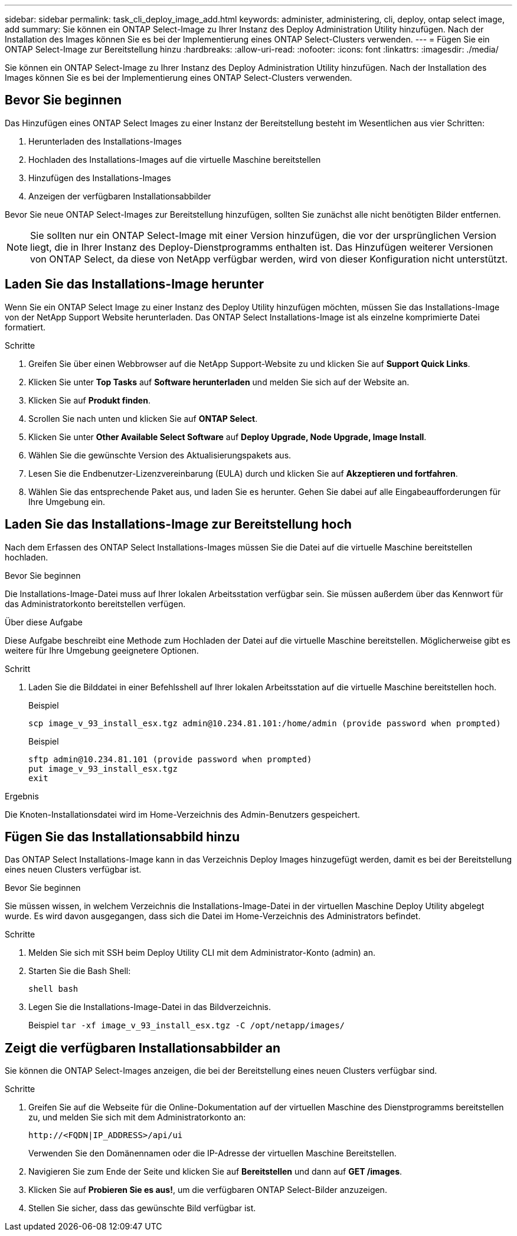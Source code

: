 ---
sidebar: sidebar 
permalink: task_cli_deploy_image_add.html 
keywords: administer, administering, cli, deploy, ontap select image, add 
summary: Sie können ein ONTAP Select-Image zu Ihrer Instanz des Deploy Administration Utility hinzufügen. Nach der Installation des Images können Sie es bei der Implementierung eines ONTAP Select-Clusters verwenden. 
---
= Fügen Sie ein ONTAP Select-Image zur Bereitstellung hinzu
:hardbreaks:
:allow-uri-read: 
:nofooter: 
:icons: font
:linkattrs: 
:imagesdir: ./media/


[role="lead"]
Sie können ein ONTAP Select-Image zu Ihrer Instanz des Deploy Administration Utility hinzufügen. Nach der Installation des Images können Sie es bei der Implementierung eines ONTAP Select-Clusters verwenden.



== Bevor Sie beginnen

Das Hinzufügen eines ONTAP Select Images zu einer Instanz der Bereitstellung besteht im Wesentlichen aus vier Schritten:

. Herunterladen des Installations-Images
. Hochladen des Installations-Images auf die virtuelle Maschine bereitstellen
. Hinzufügen des Installations-Images
. Anzeigen der verfügbaren Installationsabbilder


Bevor Sie neue ONTAP Select-Images zur Bereitstellung hinzufügen, sollten Sie zunächst alle nicht benötigten Bilder entfernen.


NOTE: Sie sollten nur ein ONTAP Select-Image mit einer Version hinzufügen, die vor der ursprünglichen Version liegt, die in Ihrer Instanz des Deploy-Dienstprogramms enthalten ist. Das Hinzufügen weiterer Versionen von ONTAP Select, da diese von NetApp verfügbar werden, wird von dieser Konfiguration nicht unterstützt.



== Laden Sie das Installations-Image herunter

Wenn Sie ein ONTAP Select Image zu einer Instanz des Deploy Utility hinzufügen möchten, müssen Sie das Installations-Image von der NetApp Support Website herunterladen. Das ONTAP Select Installations-Image ist als einzelne komprimierte Datei formatiert.

.Schritte
. Greifen Sie über einen Webbrowser auf die NetApp Support-Website zu und klicken Sie auf *Support Quick Links*.
. Klicken Sie unter *Top Tasks* auf *Software herunterladen* und melden Sie sich auf der Website an.
. Klicken Sie auf *Produkt finden*.
. Scrollen Sie nach unten und klicken Sie auf *ONTAP Select*.
. Klicken Sie unter *Other Available Select Software* auf *Deploy Upgrade, Node Upgrade, Image Install*.
. Wählen Sie die gewünschte Version des Aktualisierungspakets aus.
. Lesen Sie die Endbenutzer-Lizenzvereinbarung (EULA) durch und klicken Sie auf *Akzeptieren und fortfahren*.
. Wählen Sie das entsprechende Paket aus, und laden Sie es herunter. Gehen Sie dabei auf alle Eingabeaufforderungen für Ihre Umgebung ein.




== Laden Sie das Installations-Image zur Bereitstellung hoch

Nach dem Erfassen des ONTAP Select Installations-Images müssen Sie die Datei auf die virtuelle Maschine bereitstellen hochladen.

.Bevor Sie beginnen
Die Installations-Image-Datei muss auf Ihrer lokalen Arbeitsstation verfügbar sein. Sie müssen außerdem über das Kennwort für das Administratorkonto bereitstellen verfügen.

.Über diese Aufgabe
Diese Aufgabe beschreibt eine Methode zum Hochladen der Datei auf die virtuelle Maschine bereitstellen. Möglicherweise gibt es weitere für Ihre Umgebung geeignetere Optionen.

.Schritt
. Laden Sie die Bilddatei in einer Befehlsshell auf Ihrer lokalen Arbeitsstation auf die virtuelle Maschine bereitstellen hoch.
+
Beispiel

+
....
scp image_v_93_install_esx.tgz admin@10.234.81.101:/home/admin (provide password when prompted)
....
+
Beispiel

+
....
sftp admin@10.234.81.101 (provide password when prompted)
put image_v_93_install_esx.tgz
exit
....


.Ergebnis
Die Knoten-Installationsdatei wird im Home-Verzeichnis des Admin-Benutzers gespeichert.



== Fügen Sie das Installationsabbild hinzu

Das ONTAP Select Installations-Image kann in das Verzeichnis Deploy Images hinzugefügt werden, damit es bei der Bereitstellung eines neuen Clusters verfügbar ist.

.Bevor Sie beginnen
Sie müssen wissen, in welchem Verzeichnis die Installations-Image-Datei in der virtuellen Maschine Deploy Utility abgelegt wurde. Es wird davon ausgegangen, dass sich die Datei im Home-Verzeichnis des Administrators befindet.

.Schritte
. Melden Sie sich mit SSH beim Deploy Utility CLI mit dem Administrator-Konto (admin) an.
. Starten Sie die Bash Shell:
+
`shell bash`

. Legen Sie die Installations-Image-Datei in das Bildverzeichnis.
+
Beispiel
`tar -xf image_v_93_install_esx.tgz -C /opt/netapp/images/`





== Zeigt die verfügbaren Installationsabbilder an

Sie können die ONTAP Select-Images anzeigen, die bei der Bereitstellung eines neuen Clusters verfügbar sind.

.Schritte
. Greifen Sie auf die Webseite für die Online-Dokumentation auf der virtuellen Maschine des Dienstprogramms bereitstellen zu, und melden Sie sich mit dem Administratorkonto an:
+
`\http://<FQDN|IP_ADDRESS>/api/ui`

+
Verwenden Sie den Domänennamen oder die IP-Adresse der virtuellen Maschine Bereitstellen.

. Navigieren Sie zum Ende der Seite und klicken Sie auf *Bereitstellen* und dann auf *GET /images*.
. Klicken Sie auf *Probieren Sie es aus!*, um die verfügbaren ONTAP Select-Bilder anzuzeigen.
. Stellen Sie sicher, dass das gewünschte Bild verfügbar ist.

